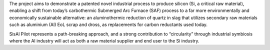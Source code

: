 .. title: SisAl Pilot
.. slug: sisal
.. date: 1970-01-01T00:00:00+00:00
.. duration: ongoing
.. previewimage: /images/sisal_banner.jpg
.. funding: EU H2020 - Grant Nr 869268
.. description: Innovative pilot for Silicon production with low environmental impact using secondary Aluminium and silicon raw materials
.. devstatus: ongoing
.. link: https://www.sisal-pilot.eu/
.. role: Data Manager
.. status: featured
.. sort: 10


   .. raw:: html

    <script type='text/javascript' 
    src='https://d1bxh8uas1mnw7.cloudfront.net/assets/embed.js'></scri pt>

The project aims to demonstrate a patented novel industrial process to produce silicon (Si, a critical raw material), enabling a shift from today’s carbothermic Submerged Arc Furnace (SAF) process to a far more environmentally and economically sustainable alternative: an aluminothermic reduction of quartz in slag that utilizes secondary raw materials such as aluminium (Al) EoL scrap and dross, as replacements for carbon reductants used today.

SisAl Pilot represents a path-breaking approach, and a strong contribution to “circularity” through industrial symbiosis where the Al industry will act as both a raw material supplier and end user to the Si industry.
